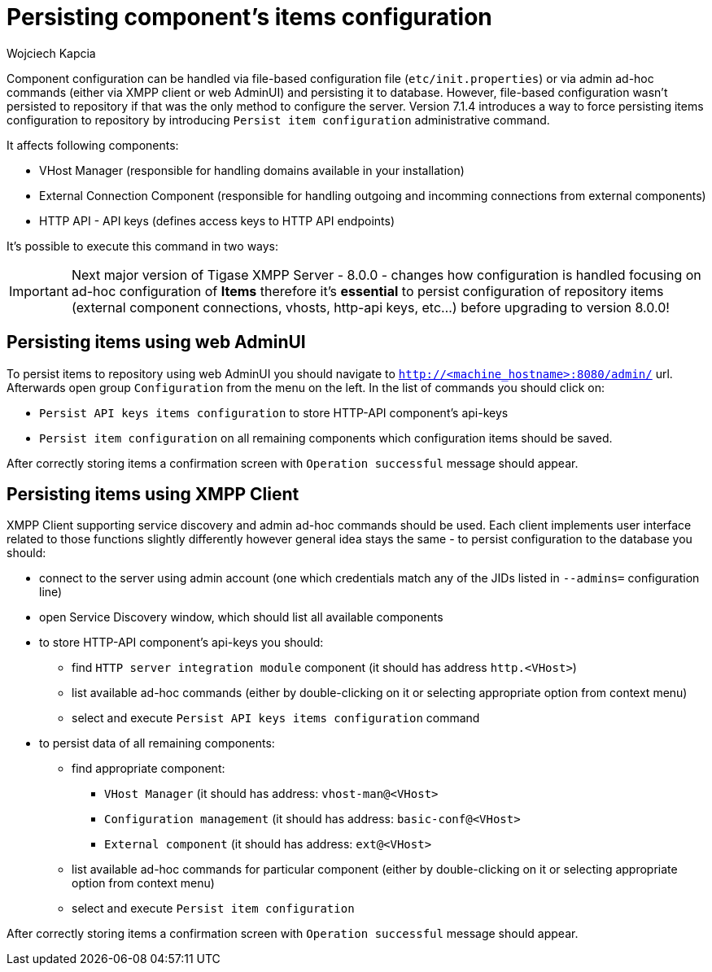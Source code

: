 [[persistingComponentsItems]]
= Persisting component's items configuration
:author: Wojciech Kapcia
:date: 2018-09-07
:version: v1.0 September 2018

Component configuration can be handled via file-based configuration file (`etc/init.properties`) or via admin ad-hoc commands (either via XMPP client or web AdminUI) and persisting it to database. However, file-based configuration wasn't persisted to repository if that was the only method to configure the server. Version 7.1.4 introduces a way to force persisting items configuration to repository by introducing `Persist item configuration` administrative command.

It affects following components:

* VHost Manager (responsible for handling domains available in your installation)
* External Connection Component (responsible for handling outgoing and incomming connections from external components)
* HTTP API - API keys (defines access keys to HTTP API endpoints)

It's possible to execute this command in two ways:

IMPORTANT: Next major version of Tigase XMPP Server - 8.0.0 - changes how configuration is handled focusing on ad-hoc configuration of *Items* therefore it's **essential** to persist configuration of repository items (external component connections, vhosts, http-api keys, etc…) before upgrading to version 8.0.0!

== Persisting items using web AdminUI

To persist items to repository using web AdminUI you should navigate to `http://<machine_hostname>:8080/admin/` url. Afterwards open group `Configuration` from the menu on the left. In the list of commands you should click on:

* `Persist API keys items configuration` to store HTTP-API component's api-keys
* `Persist item configuration` on all remaining components which configuration items should be saved.

After correctly storing items a confirmation screen with `Operation successful` message should appear.

== Persisting items using XMPP Client

XMPP Client supporting service discovery and admin ad-hoc commands should be used. Each client implements user interface related to those functions slightly differently however general idea stays the same - to persist configuration to the database you should:

* connect to the server using admin account (one which credentials match any of the JIDs listed in `--admins=` configuration line)
* open Service Discovery window, which should list all available components
* to store HTTP-API component's api-keys you should:
  ** find `HTTP server integration module` component (it should has address `http.<VHost>`)
  ** list available ad-hoc commands (either by double-clicking on it or selecting appropriate option from context menu)
  ** select and execute `Persist API keys items configuration` command
* to persist data of all remaining components:
  ** find appropriate component:
    *** `VHost Manager` (it should has address: `vhost-man@<VHost>`
    *** `Configuration management` (it should has address: `basic-conf@<VHost>`
    *** `External component` (it should has address: `ext@<VHost>`
  ** list available ad-hoc commands for particular component (either by double-clicking on it or selecting appropriate option from context menu)
  ** select and execute `Persist item configuration`

After correctly storing items a confirmation screen with `Operation successful` message should appear.

